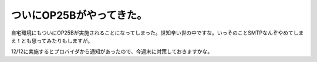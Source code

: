 ついにOP25Bがやってきた。
=========================

自宅環境にもついにOP25Bが実施されることになってしまった。世知辛い世の中ですな。いっそのことSMTPなんぞやめてしまえ！とも思ってみたりもしますが。

12/12に実施するとプロバイダから通知があったので、今週末に対策しておきますかな。






.. author:: default
.. categories:: security
.. tags::
.. comments::
